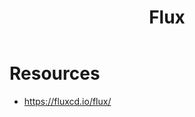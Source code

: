:PROPERTIES:
:ID:       60e66e66-d394-42e7-a624-303ddb295395
:END:
#+title: Flux
#+filetags: :cloud-native:cncf:

* Resources
- https://fluxcd.io/flux/
